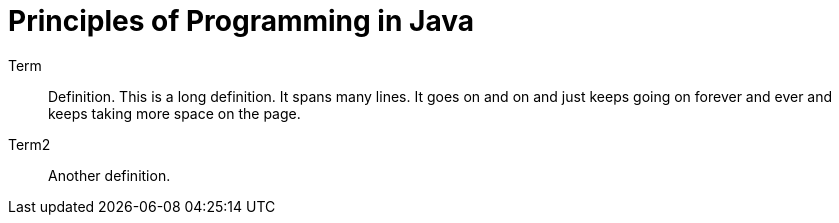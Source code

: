 # Principles of Programming in Java

Term:: Definition. This is a long definition. It spans many lines. It goes on and on and just keeps going on forever and ever and keeps taking more space on the page.
Term2:: Another definition.
